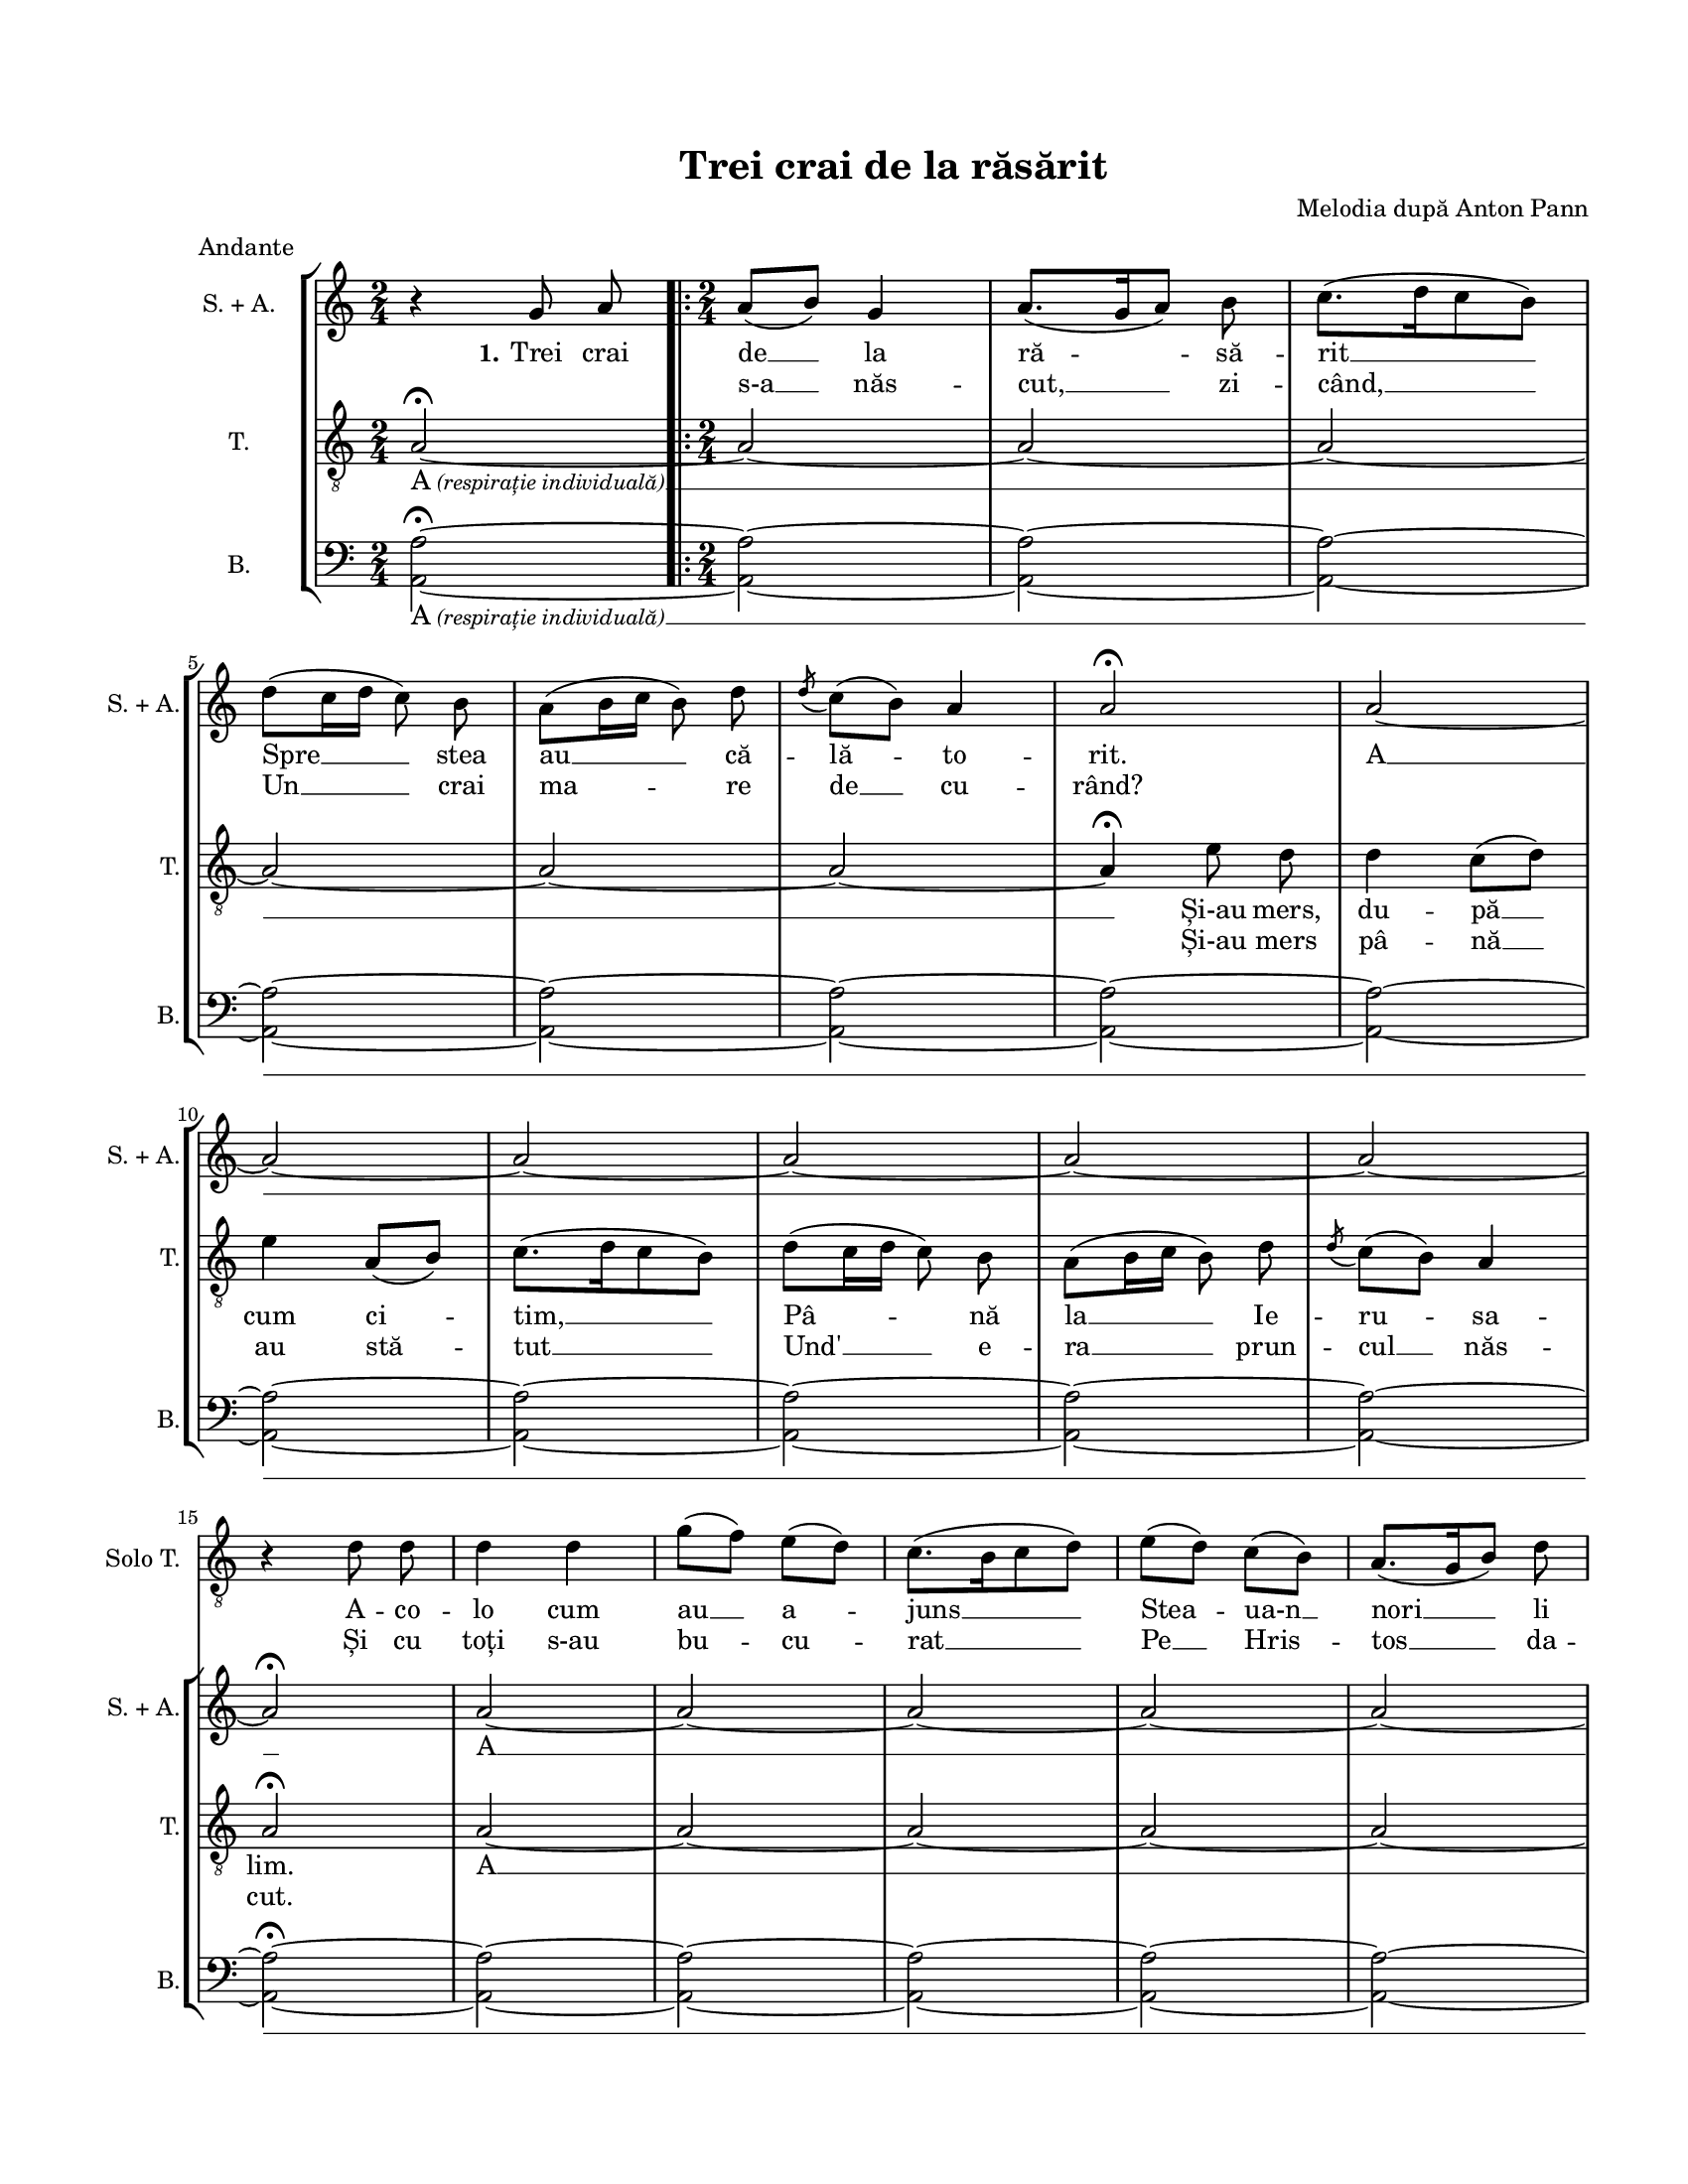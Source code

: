 \version "2.19.80"

\paper {
  #(set-paper-size "letter")
  system-system-spacing.basic-distance = #8
  left-margin = 1\in
  line-width = 7\in
  top-margin = 0.7\in
  bottom-margin = 0.7\in
}

\header {
  title = "Trei crai de la răsărit"
  composer = "Melodia după Anton Pann"
  meter = "Andante"
  tagline = ""
}

#(set-global-staff-size 16)

global = {
  \override Score.VerticalAxisGroup.remove-first = ##t
  \set Staff.midiInstrument = "clarinet"
  \autoBeamOff
}

soloStanzaOne = \lyricmode {
  A -- co -- lo cum au __ a -- juns __
  Stea -- ua-n __ nori __ li s-a __ as -- cuns __
  Și le-a fost a se __ plim -- ba, __
  Prin o -- raș __ a în -- tre -- ba.
  \skip 2
  Trei crai de __ la ră -- să -- rit __
  Spre __ stea au __ că -- lă -- to -- rit.
}

soloStanzaTwo = \lyricmode {
  Și cu toți s-au bu -- cu -- rat __
  Pe __ Hris -- tos __ da -- c-au __ a -- flat, __
  Cu da -- ruri s-au în -- chi -- nat __
  Ca la un __ ma -- re-m -- pă- \skip 2. rat.
}

womenStanzaOne = \lyricmode {
  \set stanza = "1."
  Trei crai de __ la ră -- să -- rit __
  Spre __ stea au __ că -- lă -- to -- rit.
  A __
  A __
  \markup{ \bold 2. Un } -- de
  "____"
  Trei crai de __ la ră -- să -- rit __
  Spre __ stea au __ că -- lă -- to -- rit.
}

womenStanzaTwo = \lyricmode {
  \skip 8 \skip 8
  s-a __ năs -- cut, __ zi -- când, __
  Un __ crai ma -- re de __ cu -- rând?
}

tenorStanzaOne = \lyricmode {
  \markup { A \italic \small "(respirație individuală)" } __
  Și-au mers, du -- pă __ cum ci -- tim, __
  Pâ -- nă la __ Ie -- ru -- sa -- lim.
  A __
  "____"
  Trei crai de __ la ră -- să -- rit __
  Spre __ stea au __ că -- lă -- to -- rit.
}

tenorStanzaTwo = \lyricmode {
  \skip 2
  Și-au mers pâ -- nă __ au stă -- tut __
  Und' __ e -- ra __ prun -- cul __ năs -- cut.
}

bassWords = \lyricmode {
  \markup { A \italic \small "(respirație individuală)" } __
  "____"
  Trei crai de __ la ră -- să -- rit __
  Spre __ stea au __ că -- lă -- to -- rit.
}

soloMusic = \relative c' {
  \set Staff.shortVocalName = "Solo T."
  \key a \minor
  \time 2/4
  R2
  \repeat volta 2 {
    \time 2/4
    R2 R2 R2 R2 R2 R2 R2 R2 R2 R2 R2 R2 R2

    r4 d8 d8
    d4 d4
    g8([ f8)] e8([ d8)]
    c8.([ b16 c8 d8)]
    e8([ d8)] c8([ b8)]
    a8.([ g16 b8)] d8
    c8([ b8)] a4

    a8.([ g16)] a8 b8
    c4. d8
    \acciaccatura d8 c8([ b8)] a4
    d8([ c8 b8 a8)]
    \time 3/4
    g8 fis8 g4( a4)
    d4 c8([ b8)] a4

  } \alternative {
    { a2. }
    { a2^\fermata g8 a8 }
  }

  \time 2/4
  a8([^\markup{ Finale } b8)] g4
  \break
  a8.([ g16 a8)] b8
  c8.([ d16 c8 b8)]
  d8([ c16 d16] c8) b8
  a8([ b16 c16] b8) d8
  \acciaccatura d8 c8([ b8)] a4
  a2^\fermata^\markup { \italic perdendosi }
}

womenMusic = \relative c' {
  \set Staff.vocalName = "S. + A."
  \set Staff.shortVocalName = "S. + A."
  \key a \minor
  \time 2/4
  r4 g'8 a8
  \repeat volta 2 {
    \time 2/4
    a8([ b8)] g4
    a8.([ g16 a8)] b8
    c8.([ d16 c8 b8)]
    \break
    d8([ c16 d16] c8) b8
    a8([ b16 c16] b8) d8
    \acciaccatura d8 c8([ b8)] a4
    a2^\fermata

    a2~
    \break
    a2~
    a2~
    a2~
    a2~
    a2~
    \break
    a2^\fermata

    a2~
    a2~
    a2~
    a2~
    a2~
    \break
    a2~
    a2~
    a2~
    a2~
    a2~
    \break
    \time 3/4
    a2.~
    a2.~
  } \alternative {
    { a4. r8 g8 a8 }
    { a2^\fermata g8 a8 \bar "||" }
  }

  \time 2/4
  a8([^\markup{ Finale } b8)] g4
  \break
  a8.([ g16 a8)] b8
  c8.([ d16 c8 b8)]
  d8([ c16 d16] c8) b8
  a8([ b16 c16] b8) d8
  \acciaccatura d8 c8([ b8)] a4
  a2^\fermata^\markup { \italic perdendosi }
  \bar "|."
}

tenorMusic = \relative c' {
  \set Staff.vocalName = "T."
  \set Staff.shortVocalName = "T."
  \key a \minor
  \time 2/4
  a2~^\fermata
  \repeat volta 2 {
    \time 2/4
    a2~
    a2~
    a2~
    a2~
    a2~
    a2~

    a4^\fermata e'8 d8
    d4 c8([ d8)]
    e4 a,8([ b8)]
    c8.([ d16 c8 b8)]
    d8([ c16 d16] c8) b8
    a8([ b16 c16] b8) d8
    \acciaccatura d8 c8([ b8)] a4
    a2^\fermata

    a2~
    a2~
    a2~
    a2~
    a2~
    a2~
    a2~
    a2~
    a2~
    a2~
    \time 3/4
    a2.~
    a2.~
  } \alternative {
    { a2. }
    { a2^\fermata g8 a8 }
  }

  \time 2/4
  a8([ b8)] g4
  a8.([ g16 a8)] b8
  c8.([ d16 c8 b8)]
  d8([ c16 d16] c8) b8
  a8([ b16 c16] b8) d8
  \acciaccatura d8 c8([ b8)] a4
  a2^\fermata
}

bassMusic = \relative c' {
  \set Staff.vocalName = "B."
  \set Staff.shortVocalName = "B."
  \key a \minor
  \time 2/4
  <a a,>2~^\fermata
  \repeat volta 2 {
    \time 2/4
    <a a,>2~
    <a a,>2~
    <a a,>2~
    <a a,>2~
    <a a,>2~
    <a a,>2~
    <a a,>2~
    <a a,>2~
    <a a,>2~
    <a a,>2~
    <a a,>2~
    <a a,>2~
    <a a,>2~
    <a a,>2~^\fermata
    <a a,>2~
    <a a,>2~
    <a a,>2~
    <a a,>2~
    <a a,>2~
    <a a,>2~
    <a a,>2~
    <a a,>2~
    <a a,>2~
    <a a,>2~

    \time 3/4
    <a a,>2.~
    <a a,>2.~
  } \alternative {
    { <a a,>2. }
    { <a a,>2^\fermata <g g,>8 <a a,>8 }
  }

  \time 2/4
  <a a,>8([ <b b,>8)] <g g,>4
  <a a,>8.([ <g g,>16 <a a,>8)] <b b,>8
  <c c,>8.([ <d d,>16 <c c,>8 <b b,>8)]
  <d d,>8([ <c c,>16 <d d,>16] <c c,>8) <b b,>8
  <a a,>8([ <b b,>16 <c c,>16] <b b,>8) <d d,>8
  \acciaccatura d8 <c c,>8([ <b b,>8)] <a a,>4
  <a a,>2^\fermata
}

myScore = \new Score <<
  \new Staff <<
    \clef "G_8"
    \new Voice { \global \soloMusic }
    \addlyrics { \global \soloStanzaOne }
    \addlyrics { \global \soloStanzaTwo }
  >>

  \new StaffGroup <<
    \new Staff \new Voice { \global \womenMusic }
    \addlyrics { \womenStanzaOne }
    \addlyrics { \womenStanzaTwo }

    \new Staff <<
      \clef "G_8"
      \new Voice { \global \tenorMusic }
      \addlyrics { \tenorStanzaOne }
      \addlyrics { \tenorStanzaTwo }
    >>

    \new Staff <<
      \clef bass
      \new Voice { \global \bassMusic }
      \addlyrics { \bassWords }
    >>
  >>
>>

\score {
  \myScore
  \layout {
    \context {
      \Staff \RemoveEmptyStaves
    }
  }
}

midiOutput =
  \midi {
    \tempo 4 = 72
    }



\score {
  \unfoldRepeats
  \myScore
  \midi { \midiOutput }
}

\score {
  \unfoldRepeats
  \new Voice { \global \soloMusic }
  \midi { \midiOutput }
}

\score {
  \unfoldRepeats
  \new Voice { \global \womenMusic }
  \midi { \midiOutput }
}

\score {
  \unfoldRepeats
  \new Voice { \global \tenorMusic }
  \midi { \midiOutput }
}

\score {
  \unfoldRepeats
  \new Voice { \global \bassMusic }
  \midi { \midiOutput }
}
